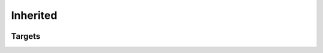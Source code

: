 Inherited
=========

.. container:: regression

   .. lua:other-inherited-members:: inherited.Foo

   .. lua:other-inherited-members:: inherited.Baz

   .. lua:other-inherited-members:: inherited_ty.[{a: b.c}].[x.z]

   .. lua:class:: InheritedTest: inherited.Foo

      .. lua:other-inherited-members:: inherited.Baz

Targets
-------

.. lua:module:: inherited

.. lua:class:: Foo

   .. lua:data:: foo_a

   .. lua:data:: foo_b

.. lua:class:: Boo

   .. lua:data:: boo_a

   .. lua:data:: boo_b

.. lua:class:: Bar: Foo

   .. lua:data:: foo_a

   .. lua:data:: bar_c

   .. lua:data:: bar_d

.. lua:class:: Baz: Bar, Boo

   .. lua:data:: bar_d

   .. lua:data:: baz_e

.. lua:module:: inherited_ty.[{a: b.c}]

.. lua:class:: [x.y]

   .. lua:data:: [x.y.1]

   .. lua:data:: [x.y.2]

.. lua:class:: [x.z]: [x.y]

   .. lua:data:: [x.y.2]
